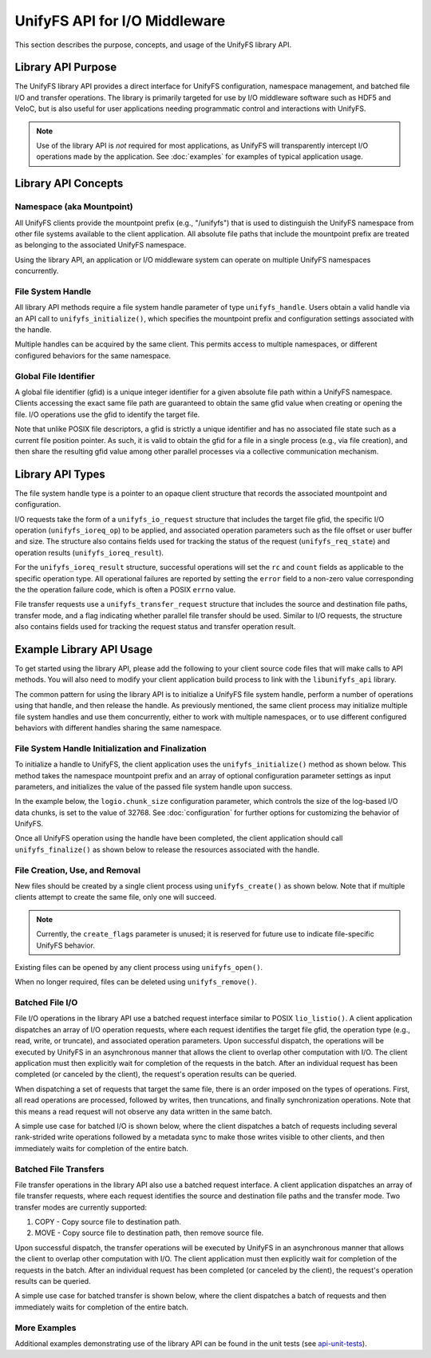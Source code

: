 ==============================
UnifyFS API for I/O Middleware
==============================

This section describes the purpose, concepts, and usage of the UnifyFS
library API.

-------------------
Library API Purpose
-------------------

The UnifyFS library API provides a direct interface for UnifyFS configuration,
namespace management, and batched file I/O and transfer operations. The library
is primarily targeted for use by I/O middleware software such as HDF5 and
VeloC, but is also useful for user applications needing programmatic control
and interactions with UnifyFS.

.. note::
    Use of the library API is *not* required for most applications, as UnifyFS
    will transparently intercept I/O operations made by the application. See
    :doc:`examples` for examples of typical application usage.

--------------------
Library API Concepts
--------------------

Namespace (aka Mountpoint)
**************************

All UnifyFS clients provide the mountpoint prefix (e.g., "/unifyfs") that is
used to distinguish the UnifyFS namespace from other file systems available
to the client application. All absolute file paths that include the mountpoint
prefix are treated as belonging to the associated UnifyFS namespace.

Using the library API, an application or I/O middleware system can operate on
multiple UnifyFS namespaces concurrently.

File System Handle
******************

All library API methods require a file system handle parameter of type
``unifyfs_handle``. Users obtain a valid handle via an API call to
``unifyfs_initialize()``, which specifies the mountpoint prefix and
configuration settings associated with the handle.

Multiple handles can be acquired by the same client. This permits access to
multiple namespaces, or different configured behaviors for the same namespace.

Global File Identifier
**********************

A global file identifier (gfid) is a unique integer identifier for a given
absolute file path within a UnifyFS namespace. Clients accessing the exact
same file path are guaranteed to obtain the same gfid value when creating or
opening the file. I/O operations use the gfid to identify the target file.

Note that unlike POSIX file descriptors, a gfid is strictly a unique identifier
and has no associated file state such as a current file position pointer. As
such, it is valid to obtain the gfid for a file in a single process (e.g., via
file creation), and then share the resulting gfid value among other parallel
processes via a collective communication mechanism.

-----------------
Library API Types
-----------------

The file system handle type is a pointer to an opaque client structure that
records the associated mountpoint and configuration.

.. code-block:: c
    :caption: File system handle type

    /* UnifyFS file system handle (opaque pointer) */
    typedef struct unifyfs_client* unifyfs_handle;

I/O requests take the form of a ``unifyfs_io_request`` structure that includes
the target file gfid, the specific I/O operation (``unifyfs_ioreq_op``) to be
applied, and associated operation parameters such as the file offset or user
buffer and size. The structure also contains fields used for tracking the
status of the request (``unifyfs_req_state``) and operation results
(``unifyfs_ioreq_result``).

.. code-block:: c
    :caption: File I/O request types

    /* I/O request structure */
    typedef struct unifyfs_io_request {
        /* user-specified fields */
        void* user_buf;
        size_t nbytes;
        off_t offset;
        unifyfs_gfid gfid;
        unifyfs_ioreq_op op;

        /* status/result fields */
        unifyfs_req_state state;
        unifyfs_ioreq_result result;
    } unifyfs_io_request;

    /* Enumeration of supported I/O request operations */
    typedef enum unifyfs_ioreq_op {
        UNIFYFS_IOREQ_NOP = 0,
        UNIFYFS_IOREQ_OP_READ,
        UNIFYFS_IOREQ_OP_WRITE,
        UNIFYFS_IOREQ_OP_SYNC_DATA,
        UNIFYFS_IOREQ_OP_SYNC_META,
        UNIFYFS_IOREQ_OP_TRUNC,
        UNIFYFS_IOREQ_OP_ZERO,
    } unifyfs_ioreq_op;

    /* Enumeration of API request states */
    typedef enum unifyfs_req_state {
        UNIFYFS_REQ_STATE_INVALID = 0,
        UNIFYFS_REQ_STATE_IN_PROGRESS,
        UNIFYFS_REQ_STATE_CANCELED,
        UNIFYFS_REQ_STATE_COMPLETED
    } unifyfs_req_state;

    /* Structure containing I/O request result values */
    typedef struct unifyfs_ioreq_result {
        int error;
        int rc;
        size_t count;
    } unifyfs_ioreq_result;

For the ``unifyfs_ioreq_result`` structure, successful operations will set the
``rc`` and ``count`` fields as applicable to the specific operation type. All
operational failures are reported by setting the ``error`` field to a non-zero
value corresponding the the operation failure code, which is often a POSIX
``errno`` value.

File transfer requests use a ``unifyfs_transfer_request`` structure that
includes the source and destination file paths, transfer mode, and a flag
indicating whether parallel file transfer should be used. Similar to I/O
requests, the structure also contains fields used for tracking the request
status and transfer operation result.

.. code-block:: c
    :caption: File transfer request types

    /* File transfer request structure */
    typedef struct unifyfs_transfer_request {
        /* user-specified fields */
        const char* src_path;
        const char* dst_path;
        unifyfs_transfer_mode mode;
        int use_parallel;

        /* status/result fields */
        unifyfs_req_state state;
        unifyfs_transfer_result result;
    } unifyfs_transfer_request;

    /* Enumeration of supported I/O request operations */
    typedef enum unifyfs_transfer_mode {
        UNIFYFS_TRANSFER_MODE_INVALID = 0,
        UNIFYFS_TRANSFER_MODE_COPY, // simple copy to destination
        UNIFYFS_TRANSFER_MODE_MOVE  // copy, then remove source
    } unifyfs_transfer_mode;

    /* File transfer result structure */
    typedef struct unifyfs_transfer_result {
        int error;
        int rc;
        size_t file_size_bytes;
        double transfer_time_seconds;
    } unifyfs_transfer_result;

-------------------------
Example Library API Usage
-------------------------

To get started using the library API, please add the following to your client
source code files that will make calls to API methods. You will also need to
modify your client application build process to link with the
``libunifyfs_api`` library.

.. code-block:: c
    :caption: Including the API header

    #include <unifyfs/unifyfs_api.h>

The common pattern for using the library API is to initialize a UnifyFS file
system handle, perform a number of operations using that handle, and then
release the handle. As previously mentioned, the same client process may
initialize multiple file system handles and use them concurrently, either
to work with multiple namespaces, or to use different configured behaviors
with different handles sharing the same namespace.

File System Handle Initialization and Finalization
**************************************************

To initialize a handle to UnifyFS, the client application uses the
``unifyfs_initialize()`` method as shown below. This method takes the namespace
mountpoint prefix and an array of optional configuration parameter settings as
input parameters, and initializes the value of the passed file system handle
upon success.

In the example below, the ``logio.chunk_size`` configuration
parameter, which controls the size of the log-based I/O data chunks, is set to
the value of 32768. See :doc:`configuration`
for further options for customizing the behavior of UnifyFS.

.. code-block:: c
    :caption: UnifyFS handle initialization

    int n_configs = 1;
    unifyfs_cfg_option chk_size = { .opt_name = "logio.chunk_size",
                                    .opt_value = "32768" };

    const char* unifyfs_prefix = "/my/unifyfs/namespace";
    unifyfs_handle fshdl = UNIFYFS_INVALID_HANDLE;
    int rc = unifyfs_initialize(unifyfs_prefix, &chk_size, n_configs, &fshdl);

Once all UnifyFS operation using the handle have been completed, the client
application should call ``unifyfs_finalize()`` as shown below to release the
resources associated with the handle.

.. code-block:: c
    :caption: UnifyFS handle finalization

    int rc = unifyfs_finalize(fshdl);

File Creation, Use, and Removal
*******************************

New files should be created by a single client process using ``unifyfs_create()``
as shown below. Note that if multiple clients attempt to create the same file,
only one will succeed.

.. note::
    Currently, the ``create_flags`` parameter is unused; it
    is reserved for future use to indicate file-specific UnifyFS behavior.

.. code-block:: c
    :caption: UnifyFS file creation

    const char* filename = "/my/unifyfs/namespace/a/new/file";
    int create_flags = 0;
    unifyfs_gfid gfid = UNIFYFS_INVALID_GFID;
    int rc = unifyfs_create(fshdl, create_flags, filename, &gfid);

Existing files can be opened by any client process using ``unifyfs_open()``.

.. code-block:: c
    :caption: UnifyFS file use

    const char* filename = "/my/unifyfs/namespace/an/existing/file";
    unifyfs_gfid gfid = UNIFYFS_INVALID_GFID;
    int access_flags = O_RDWR;
    int rc = unifyfs_open(fshdl, access_flags, filename, &gfid);

When no longer required, files can be deleted using ``unifyfs_remove()``.

.. code-block:: c
    :caption: UnifyFS file removal

    const char* filename = "/my/unifyfs/namespace/an/existing/file";
    int rc = unifyfs_remove(fshdl, filename);

Batched File I/O
****************

File I/O operations in the library API use a batched request interface similar
to POSIX ``lio_listio()``. A client application dispatches an array of I/O
operation requests, where each request identifies the target file gfid, the
operation type (e.g., read, write, or truncate), and associated operation
parameters. Upon successful dispatch, the operations will be executed by
UnifyFS in an asynchronous manner that allows the client to overlap other
computation with I/O. The client application must then explicitly wait for
completion of the requests in the batch. After an individual request has been
completed (or canceled by the client), the request's operation results
can be queried.

When dispatching a set of requests that target the same file, there is an order
imposed on the types of operations. First, all read operations are processed,
followed by writes, then truncations, and finally synchronization operations.
Note that this means a read request will not observe any data written in the
same batch.

A simple use case for batched I/O is shown below, where the client dispatches
a batch of requests including several rank-strided write operations followed by
a metadata sync to make those writes visible to other clients, and then
immediately waits for completion of the entire batch.

.. code-block:: c
    :caption: Synchronous Batched I/O

    /* write and sync file metadata */
    size_t n_chks = 10;
    size_t chunk_size = 1048576;
    size_t block_size = chunk_size * total_ranks;
    size_t n_reqs = n_chks + 1;
    unifyfs_io_request my_reqs[n_reqs];
    for (size_t i = 0; i < n_chks; i++) {
        my_reqs[i].op = UNIFYFS_IOREQ_OP_WRITE;
        my_reqs[i].gfid = gfid;
        my_reqs[i].nbytes = chunk_size;
        my_reqs[i].offset = (off_t)((i * block_size) + (my_rank * chunk_size));
        my_reqs[i].user_buf = my_databuf + (i * chksize);
    }
    my_reqs[n_chks].op = UNIFYFS_IOREQ_OP_SYNC_META;
    my_reqs[n_chks].gfid = gfid;

    rc = unifyfs_dispatch_io(fshdl, n_reqs, my_reqs);
    if (rc == UNIFYFS_SUCCESS) {
        int waitall = 1;
        rc = unifyfs_wait_io(fshdl, n_reqs, my_reqs, waitall);
        if (rc == UNIFYFS_SUCCESS) {
            for (size_t i = 0; i < n_reqs; i++) {
                assert(my_reqs[i].result.error == 0);
            }
        }
    }

Batched File Transfers
**********************

File transfer operations in the library API also use a batched request
interface. A client application dispatches an array of file transfer
requests, where each request identifies the source and destination file
paths and the transfer mode. Two transfer modes are currently supported:

1. COPY - Copy source file to destination path.
2. MOVE - Copy source file to destination path, then remove source file.

Upon successful dispatch, the transfer operations will be executed by
UnifyFS in an asynchronous manner that allows the client to overlap other
computation with I/O. The client application must then explicitly wait for
completion of the requests in the batch. After an individual request has been
completed (or canceled by the client), the request's operation results
can be queried.

A simple use case for batched transfer is shown below, where the client
dispatches a batch of requests and then immediately waits for completion of
the entire batch.

.. code-block:: c
    :caption: Synchronous Batched File Transfers

    /* move output files from UnifyFS to parallel file system */
    const char* destfs_prefix = "/some/parallel/filesystem/location";
    size_t n_files = 3;
    unifyfs_transfer_request my_reqs[n_files];
    char src_file[PATHLEN_MAX];
    char dst_file[PATHLEN_MAX];
    for (int i = 0; i < (int)n_files; i++) {
        snprintf(src_file, sizeof(src_file), "%s/file.%d", unifyfs_prefix, i);
        snprintf(dst_file, sizeof(src_file), "%s/file.%d", destfs_prefix, i);
        my_reqs[i].src_path = strdup(src_file);
        my_reqs[i].dst_path = strdup(dst_file);
        my_reqs[i].mode = UNIFYFS_TRANSFER_MODE_MOVE;
        my_reqs[i].use_parallel = 1;
    }

    rc = unifyfs_dispatch_transfer(fshdl, n_files, my_reqs);
    if (rc == UNIFYFS_SUCCESS) {
        int waitall = 1;
        rc = unifyfs_wait_transfer(fshdl, n_files, my_reqs, waitall);
        if (rc == UNIFYFS_SUCCESS) {
            for (int i = 0; i < (int)n_files; i++) {
                assert(my_reqs[i].result.error == 0);
            }
        }
    }

More Examples
*************

Additional examples demonstrating use of the library API can be found in
the unit tests (see api-unit-tests_).

.. explicit external hyperlink targets

.. _api-unit-tests: https://github.com/LLNL/UnifyFS/blob/dev/t/api